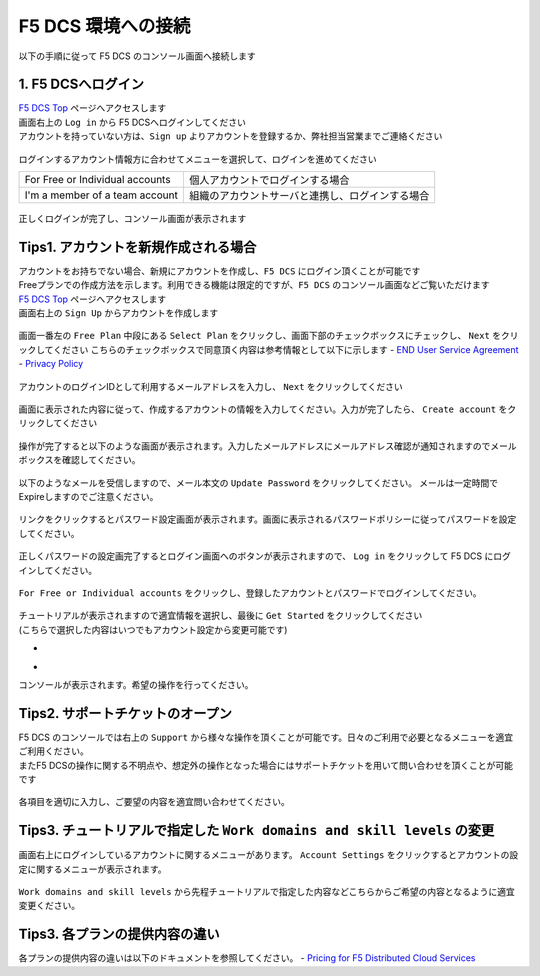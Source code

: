 F5 DCS 環境への接続
####


以下の手順に従って F5 DCS のコンソール画面へ接続します  

1. F5 DCSへログイン
====

| `F5 DCS Top <https://docs.cloud.f5.com/>`__ ページへアクセスします
| 画面右上の ``Log in`` から F5 DCSへログインしてください
| アカウントを持っていない方は、``Sign up`` よりアカウントを登録するか、弊社担当営業までご連絡ください

   .. image:: ./media/dcs-home.JPG
       :width: 400

ログインするアカウント情報方に合わせてメニューを選択して、ログインを進めてください

=============================== ============================================
For Free or Individual accounts 個人アカウントでログインする場合
------------------------------- --------------------------------------------
I'm a member of a team account  組織のアカウントサーバと連携し、ログインする場合
=============================== ============================================

   .. image:: ./media/dcs-login.JPG
       :width: 400


正しくログインが完了し、コンソール画面が表示されます

   .. image:: ./media/dcs-console.JPG
       :width: 400


Tips1. アカウントを新規作成される場合
====

| アカウントをお持ちでない場合、新規にアカウントを作成し、``F5 DCS`` にログイン頂くことが可能です
| Freeプランでの作成方法を示します。利用できる機能は限定的ですが、``F5 DCS`` のコンソール画面などご覧いただけます

| `F5 DCS Top <https://docs.cloud.f5.com/>`__ ページへアクセスします
| 画面右上の ``Sign Up`` からアカウントを作成します

   .. image:: ./media/dcs-home.JPG
       :width: 400

画面一番左の ``Free Plan`` 中段にある ``Select Plan`` をクリックし、画面下部のチェックボックスにチェックし、 ``Next`` をクリックしてください
こちらのチェックボックスで同意頂く内容は参考情報として以下に示します
- `END User Service Agreement <https://www.f5.com/pdf/customer-support/eusa.pdf>`__
- `Privacy Policy <https://www.f5.com/company/policies/privacy-notice>`__

   .. image:: ./media/dcs-new-selectplan.JPG
       :width: 400

アカウントのログインIDとして利用するメールアドレスを入力し、 ``Next`` をクリックしてください

   .. image:: ./media/dcs-new-mail.JPG
       :width: 400

画面に表示された内容に従って、作成するアカウントの情報を入力してください。入力が完了したら、 ``Create account`` をクリックしてください

   .. image:: ./media/dcs-new-accountinfo.JPG
       :width: 400

操作が完了すると以下のような画面が表示されます。入力したメールアドレスにメールアドレス確認が通知されますのでメールボックスを確認してください。

   .. image:: ./media/dcs-new-sendmail.JPG
       :width: 400

以下のようなメールを受信しますので、メール本文の ``Update Password`` をクリックしてください。
メールは一定時間でExpireしますのでご注意ください。

   .. image:: ./media/dcs-new-mail-updatepassword.JPG
       :width: 400

リンクをクリックするとパスワード設定画面が表示されます。画面に表示されるパスワードポリシーに従ってパスワードを設定してください。

   .. image:: ./media/dcs-new-updatepassword.JPG
       :width: 400

正しくパスワードの設定画完了するとログイン画面へのボタンが表示されますので、 ``Log in`` をクリックして F5 DCS にログインしてください。

   .. image:: ./media/dcs-new-updatepassword.JPG
       :width: 400

``For Free or Individual accounts`` をクリックし、登録したアカウントとパスワードでログインしてください。

   .. image:: ./media/dcs-login.JPG
       :width: 400

| チュートリアルが表示されますので適宜情報を選択し、最後に ``Get Started`` をクリックしてください
| (こちらで選択した内容はいつでもアカウント設定から変更可能です)

-    .. image:: ./media/dcs-new-tutorial1.JPG
       :width: 400

-    .. image:: ./media/dcs-new-tutorial2.JPG
       :width: 400

コンソールが表示されます。希望の操作を行ってください。

   .. image:: ./media/dcs-new-console.JPG
       :width: 400


Tips2. サポートチケットのオープン
====

| F5 DCS のコンソールでは右上の ``Support`` から様々な操作を頂くことが可能です。日々のご利用で必要となるメニューを適宜ご利用ください。
| またF5 DCSの操作に関する不明点や、想定外の操作となった場合にはサポートチケットを用いて問い合わせを頂くことが可能です

    .. image:: ./media/dcs-support-contact-support.JPG
       :width: 400

各項目を適切に入力し、ご要望の内容を適宜問い合わせてください。

    .. image:: ./media/dcs-support-contact-support2.JPG
       :width: 400

Tips3. チュートリアルで指定した ``Work domains and skill levels`` の変更
====

画面右上にログインしているアカウントに関するメニューがあります。
``Account Settings`` をクリックするとアカウントの設定に関するメニューが表示されます。

    .. image:: ./media/dcs-new-console2.JPG
       :width: 400

``Work domains and skill levels`` から先程チュートリアルで指定した内容などこちらからご希望の内容となるように適宜変更ください。

    .. image:: ./media/dcs-new-console-skilllevels.JPG
       :width: 400



Tips3. 各プランの提供内容の違い
====

各プランの提供内容の違いは以下のドキュメントを参照してください。
- `Pricing for F5 Distributed Cloud Services <https://www.f5.com/cloud/pricing>`__

